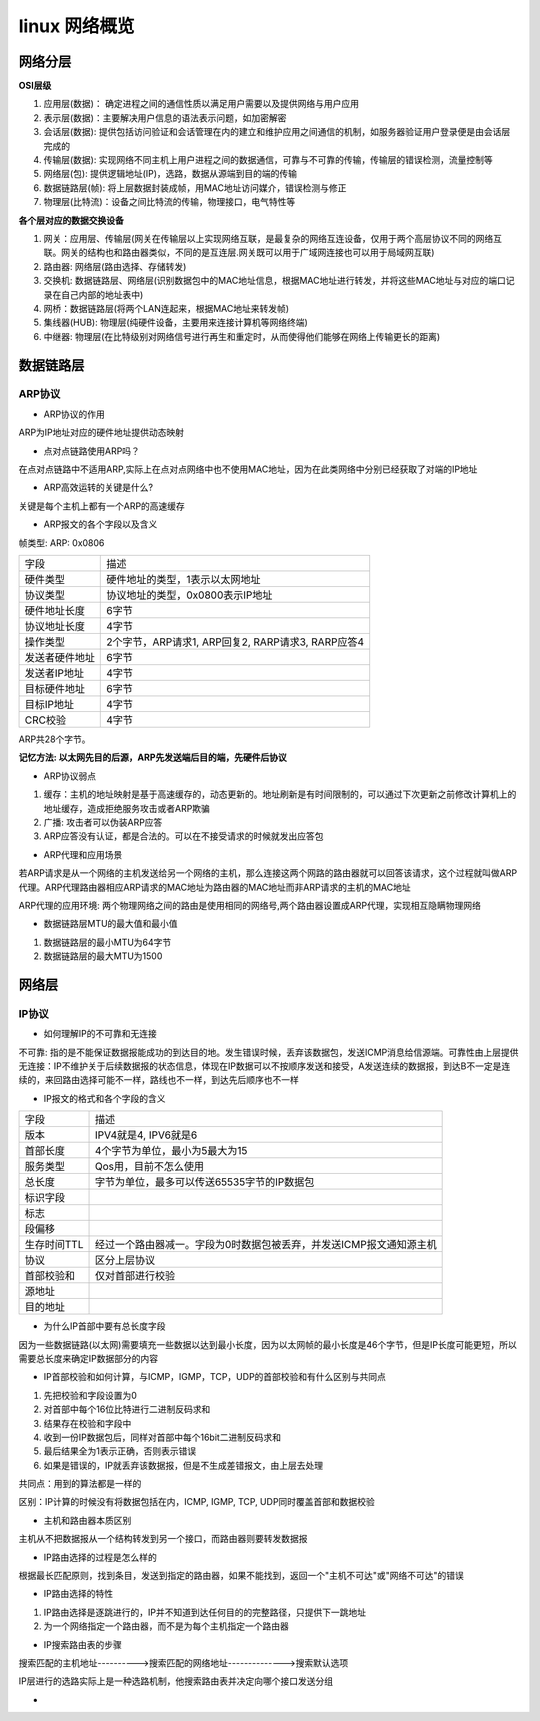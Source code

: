 linux 网络概览
===============


网络分层
---------

**OSI层级**

1) 应用层(数据)： 确定进程之间的通信性质以满足用户需要以及提供网络与用户应用
2) 表示层(数据)：主要解决用户信息的语法表示问题，如加密解密
3) 会话层(数据): 提供包括访问验证和会话管理在内的建立和维护应用之间通信的机制，如服务器验证用户登录便是由会话层完成的
4) 传输层(数据): 实现网络不同主机上用户进程之间的数据通信，可靠与不可靠的传输，传输层的错误检测，流量控制等
5) 网络层(包): 提供逻辑地址(IP)，选路，数据从源端到目的端的传输
6) 数据链路层(帧): 将上层数据封装成帧，用MAC地址访问媒介，错误检测与修正
7) 物理层(比特流)：设备之间比特流的传输，物理接口，电气特性等

**各个层对应的数据交换设备**

1) 网关：应用层、传输层(网关在传输层以上实现网络互联，是最复杂的网络互连设备，仅用于两个高层协议不同的网络互联。网关的结构也和路由器类似，不同的是互连层.网关既可以用于广域网连接也可以用于局域网互联)
2) 路由器: 网络层(路由选择、存储转发)
3) 交换机: 数据链路层、网络层(识别数据包中的MAC地址信息，根据MAC地址进行转发，并将这些MAC地址与对应的端口记录在自己内部的地址表中)
4) 网桥：数据链路层(将两个LAN连起来，根据MAC地址来转发帧)
5) 集线器(HUB): 物理层(纯硬件设备，主要用来连接计算机等网络终端)
6) 中继器: 物理层(在比特级别对网络信号进行再生和重定时，从而使得他们能够在网络上传输更长的距离)


数据链路层
------------

ARP协议
^^^^^^^^

- ARP协议的作用

ARP为IP地址对应的硬件地址提供动态映射

- 点对点链路使用ARP吗？

在点对点链路中不适用ARP,实际上在点对点网络中也不使用MAC地址，因为在此类网络中分别已经获取了对端的IP地址

- ARP高效运转的关键是什么?

关键是每个主机上都有一个ARP的高速缓存

- ARP报文的各个字段以及含义

.. image::
    res/arp.png

帧类型: ARP: 0x0806

=================   ===============================================================
字段                描述
-----------------   ---------------------------------------------------------------
硬件类型            硬件地址的类型，1表示以太网地址
协议类型            协议地址的类型，0x0800表示IP地址
硬件地址长度        6字节
协议地址长度        4字节
操作类型            2个字节，ARP请求1, ARP回复2, RARP请求3, RARP应答4
发送者硬件地址      6字节
发送者IP地址        4字节
目标硬件地址        6字节
目标IP地址          4字节
CRC校验             4字节
=================   ===============================================================

ARP共28个字节。

**记忆方法: 以太网先目的后源，ARP先发送端后目的端，先硬件后协议**

- ARP协议弱点

1) 缓存：主机的地址映射是基于高速缓存的，动态更新的。地址刷新是有时间限制的，可以通过下次更新之前修改计算机上的地址缓存，造成拒绝服务攻击或者ARP欺骗
2) 广播: 攻击者可以伪装ARP应答
3) ARP应答没有认证，都是合法的。可以在不接受请求的时候就发出应答包

- ARP代理和应用场景

若ARP请求是从一个网络的主机发送给另一个网络的主机，那么连接这两个网路的路由器就可以回答该请求，这个过程就叫做ARP代理。ARP代理路由器相应ARP请求的MAC地址为路由器的MAC地址而非ARP请求的主机的MAC地址

ARP代理的应用环境: 两个物理网络之间的路由是使用相同的网络号,两个路由器设置成ARP代理，实现相互隐瞒物理网络

- 数据链路层MTU的最大值和最小值

1. 数据链路层的最小MTU为64字节
2. 数据链路层的最大MTU为1500

网络层
-------

IP协议
^^^^^^^^

- 如何理解IP的不可靠和无连接

不可靠: 指的是不能保证数据报能成功的到达目的地。发生错误时候，丢弃该数据包，发送ICMP消息给信源端。可靠性由上层提供
无连接：IP不维护关于后续数据报的状态信息，体现在IP数据可以不按顺序发送和接受，A发送连续的数据报，到达B不一定是连续的，来回路由选择可能不一样，路线也不一样，到达先后顺序也不一样

- IP报文的格式和各个字段的含义

.. image::
    res/IP.png

==============  ========================================================================
字段            描述
--------------  ------------------------------------------------------------------------
版本            IPV4就是4, IPV6就是6
首部长度        4个字节为单位，最小为5最大为15
服务类型        Qos用，目前不怎么使用
总长度          字节为单位，最多可以传送65535字节的IP数据包
标识字段
标志
段偏移
生存时间TTL     经过一个路由器减一。字段为0时数据包被丢弃，并发送ICMP报文通知源主机
协议            区分上层协议
首部校验和      仅对首部进行校验
源地址 
目的地址
==============  ========================================================================

- 为什么IP首部中要有总长度字段

因为一些数据链路(以太网)需要填充一些数据以达到最小长度，因为以太网帧的最小长度是46个字节，但是IP长度可能更短，所以需要总长度来确定IP数据部分的内容

- IP首部校验和如何计算，与ICMP，IGMP，TCP，UDP的首部校验和有什么区别与共同点

1) 先把校验和字段设置为0
2) 对首部中每个16位比特进行二进制反码求和
3) 结果存在校验和字段中
4) 收到一份IP数据包后，同样对首部中每个16bit二进制反码求和
5) 最后结果全为1表示正确，否则表示错误
6) 如果是错误的，IP就丢弃该数据报，但是不生成差错报文，由上层去处理

共同点：用到的算法都是一样的

区别：IP计算的时候没有将数据包括在内，ICMP, IGMP, TCP, UDP同时覆盖首部和数据校验

- 主机和路由器本质区别

主机从不把数据报从一个结构转发到另一个接口，而路由器则要转发数据报

- IP路由选择的过程是怎么样的

根据最长匹配原则，找到条目，发送到指定的路由器，如果不能找到，返回一个"主机不可达"或"网络不可达"的错误

- IP路由选择的特性

1) IP路由选择是逐跳进行的，IP并不知道到达任何目的的完整路径，只提供下一跳地址
2) 为一个网络指定一个路由器，而不是为每个主机指定一个路由器

- IP搜索路由表的步骤

搜索匹配的主机地址---------->搜索匹配的网络地址-------------->搜索默认选项

IP层进行的选路实际上是一种选路机制，他搜索路由表并决定向哪个接口发送分组

- 
